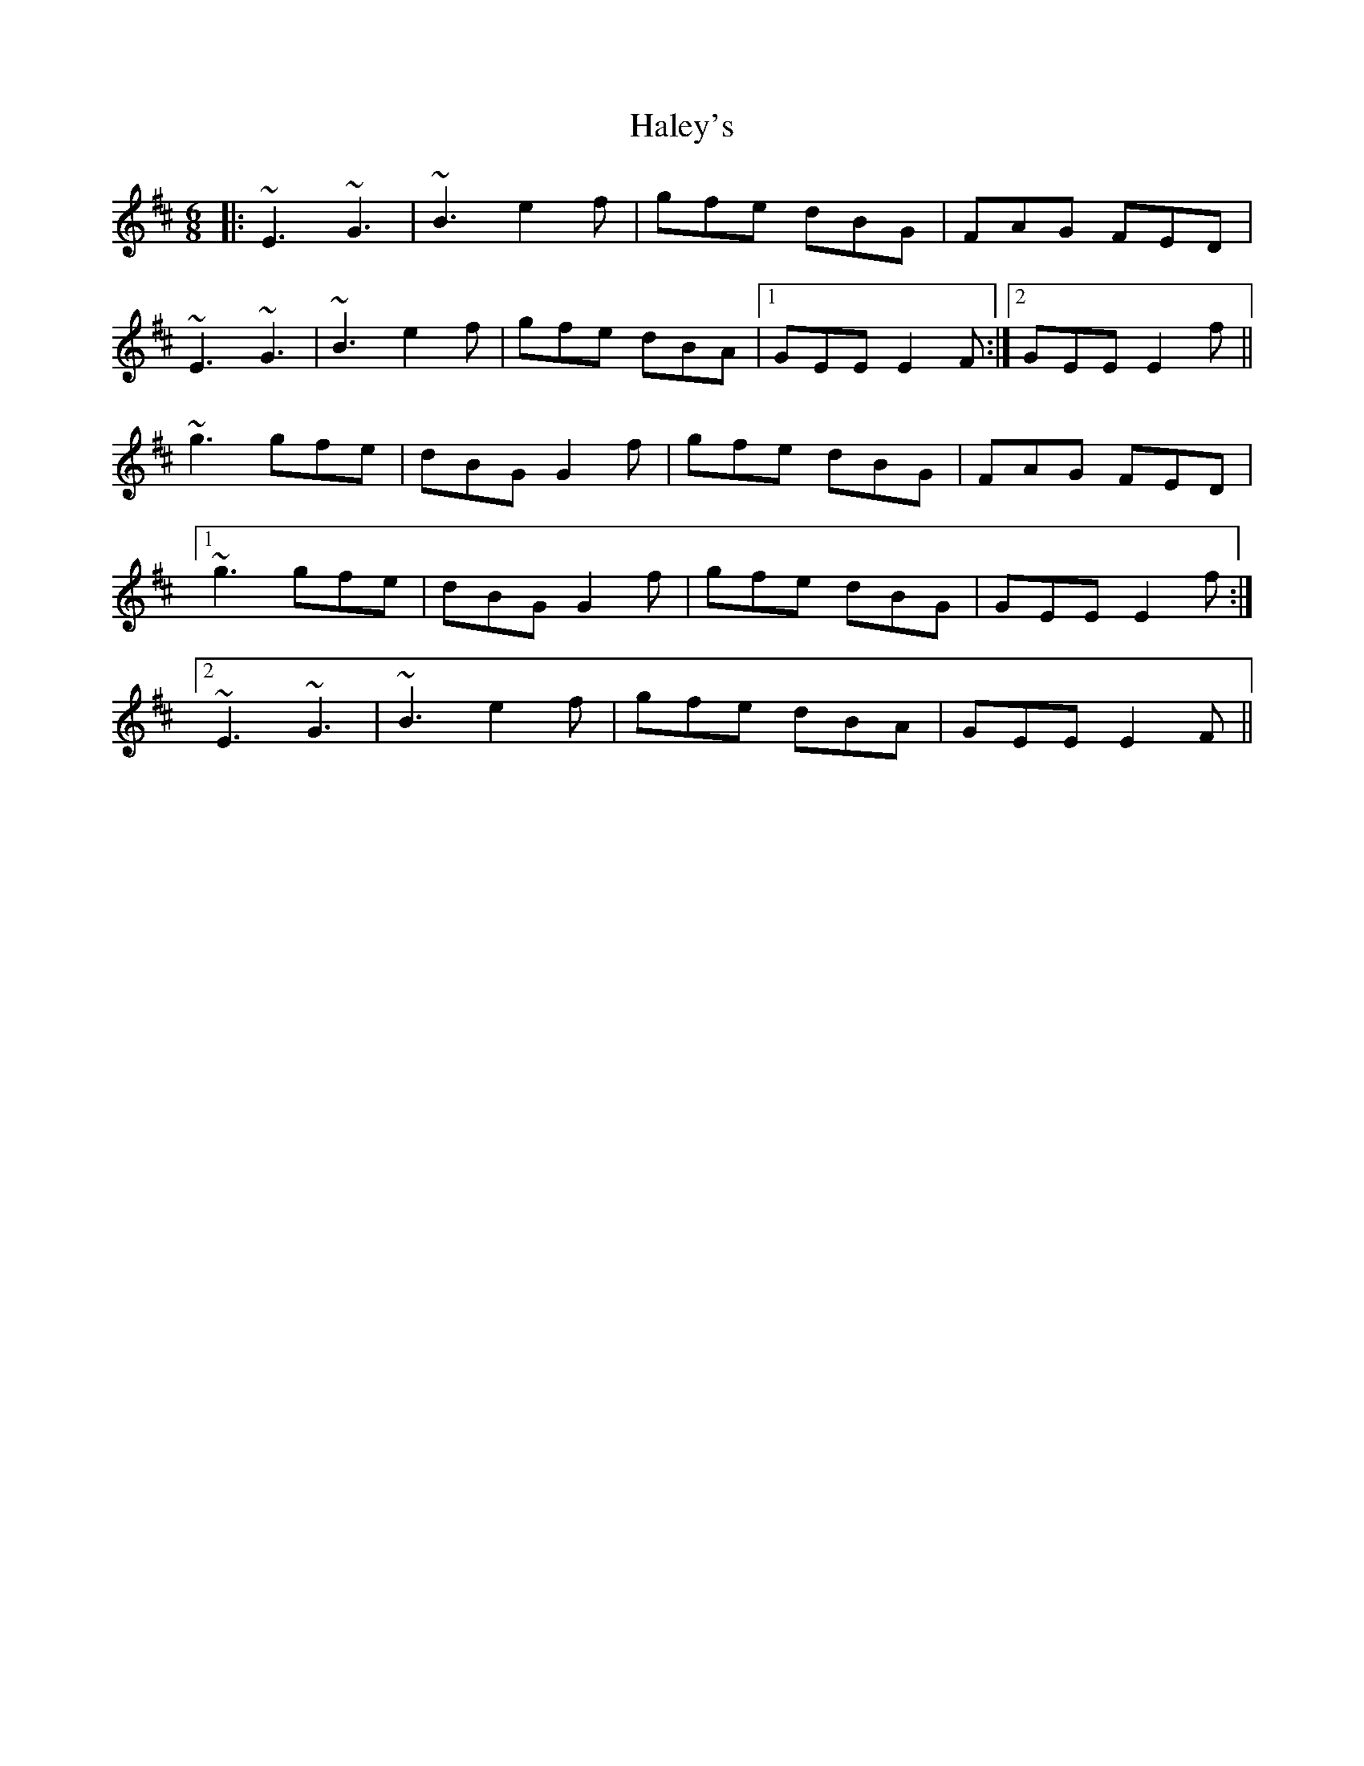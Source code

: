 X: 16517
T: Haley's
R: jig
M: 6/8
K: Edorian
|:~E3~G3|~B3 e2f|gfe dBG|FAG FED|
~E3~G3|~B3 e2f|gfe dBA|1 GEE E2F:|2 GEE E2f||
~g3 gfe|dBG G2f|gfe dBG|FAG FED|
[1~g3 gfe|dBG G2 f|gfe dBG|GEE E2f:|
[2~E3 ~G3|~B3 e2f|gfe dBA|GEE E2F||

